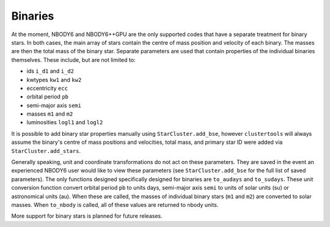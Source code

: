 Binaries
===============

At the moment, NBODY6 and NBODY6++GPU are the only supported codes that have a separate treatment for binary stars. In both cases, the main array of stars contain the centre of mass position and velocity of each binary. The masses are then the total mass of the binary star. Separate parameters are used that contain properties of the individual binaries themselves. These include, but are not limited to:

* ids ``i_d1`` and ``i_d2``
* kwtypes ``kw1`` and ``kw2``
* eccentricity ``ecc``
* orbital period ``pb``
* semi-major axis ``semi``
* masses ``m1`` and ``m2``
* luminosities ``logl1`` and ``logl2``

It is possible to add binary star properties manually using ``StarCluster.add_bse``, however ``clustertools`` will always assume the binary's centre of mass positions and velocities, total mass, and primary star ID were added via ``StarCluster.add_stars``.

Generally speaking, unit and coordinate transformations do not act on these parameters. They are saved in the event an experienced NBODY6 user would like to view these parameters (see ``StarCluster.add_bse`` for the full list of saved parameters). The only functions designed specifically designed for binaries are ``to_audays`` and ``to_sudays``. These unit conversion function convert orbital period ``pb`` to units days, semi-major axis ``semi`` to units of solar units (su) or astronomical units (au). When these are called, the masses of individual binary stars (``m1`` and ``m2``) are converted to solar masses. When ``to_nbody`` is called, all of these values are returned to nbody units.


More support for binary stars is planned for future releases.

